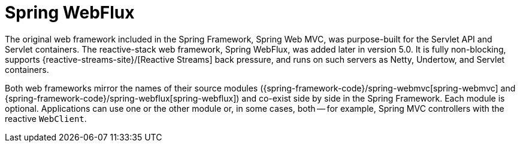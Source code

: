 [[webflux]]
:chapter: webflux
[[spring-webflux]]
= Spring WebFlux
:page-section-summary-toc: 1

The original web framework included in the Spring Framework, Spring Web MVC, was
purpose-built for the Servlet API and Servlet containers. The reactive-stack web framework,
Spring WebFlux, was added later in version 5.0. It is fully non-blocking, supports
{reactive-streams-site}/[Reactive Streams] back pressure, and runs on such servers as
Netty, Undertow, and Servlet containers.

Both web frameworks mirror the names of their source modules
({spring-framework-code}/spring-webmvc[spring-webmvc] and
{spring-framework-code}/spring-webflux[spring-webflux]) and co-exist side by side in the
Spring Framework. Each module is optional. Applications can use one or the other module or,
in some cases, both -- for example, Spring MVC controllers with the reactive `WebClient`.




